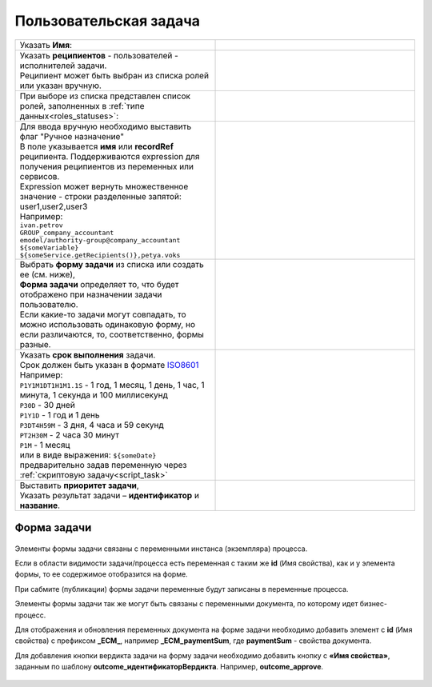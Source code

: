 Пользовательская задача
=======================
.. _user_task:

 .. image:: _static/54.png
       :width: 400
       :align: center

.. list-table::
      :widths: 5 5
      :class: tight-table 

      * - Указать **Имя**:
        - 
               .. image:: _static/55_0.png
                :width: 300
                :align: center

      * - | Указать **реципиентов** - пользователей - исполнителей задачи.
          | Реципиент может быть выбран из списка ролей или указан вручную.
        
        -

               .. image:: _static/55_1.png
                :width: 300
                :align: center

      * - | При выборе из списка представлен список ролей, заполненных в :ref:`типе данных<roles_statuses>`:

        -     

               .. image:: _static/55_2.png
                :width: 300
                :align: center

          |

               .. image:: _static/55_3.png
                :width: 300
                :align: center
                
      * - | Для ввода вручную необходимо выставить флаг "Ручное назначение"
          | В поле указывается **имя** или **recordRef** реципиента. Поддерживаются expression для получения реципиентов из переменных или сервисов. 
          | Expression может вернуть множественное значение - строки разделенные запятой: user1,user2,user3
          | Например:
          | ``ivan.petrov``
          | ``GROUP_company_accountant``
          | ``emodel/authority-group@company_accountant``
          | ``${someVariable}``
          | ``${someService.getRecipients()},petya.voks``
        - 
               .. image:: _static/55_4.png
                :width: 300
                :align: center
      * - | Выбрать **форму задачи** из списка или создать ее (см. ниже), 
          | **Форма задачи** определяет то, что будет отображено при назначении задачи пользователю.
          | Если какие-то задачи могут совпадать, то можно использовать одинаковую форму, но если различаются, то, соответственно, формы разные.
        - 
               .. image:: _static/56.png
                :width: 300
                :align: center
      * - | Указать **срок выполнения** задачи.
          | Срок должен быть указан в формате `ISO8601  <https://ru.wikipedia.org/wiki/ISO_8601>`_ 
          | Например: 
          | ``P1Y1M1DT1H1M1.1S`` - 1 год, 1 месяц, 1 день, 1 час, 1 минута, 1 секунда и 100 миллисекунд
          | ``P30D`` - 30 дней
          | ``P1Y1D`` - 1 год и 1 день
          | ``P3DT4H59M`` - 3 дня, 4 часа и 59 секунд
          | ``PT2H30M`` - 2 часа 30 минут
          | ``P1M`` - 1 месяц
          | или в виде выражения: ``${someDate}``
          | предварительно задав переменную через :ref:`скриптовую задачу<script_task>`
        - 
               .. image:: _static/56_1.png
                :width: 300
                :align: center
      * - | Выставить **приоритет задачи**, 
          | Указать результат задачи – **идентификатор** и **название**.
        - 
               .. image:: _static/56_2.png
                :width: 300
                :align: center

Форма задачи
------------

 .. image:: _static/57.png
       :width: 600
       :align: center

Элементы формы задачи связаны с переменными инстанса (экземпляра) процесса.

Если в области видимости задачи/процесса есть переменная с таким же **id** (Имя свойства), как и у элемента формы, то ее содержимое отобразится на форме. 

При сабмите (публикации) формы задачи переменные будут записаны в переменные процесса.

Элементы формы задачи так же могут быть связаны с переменными документа, по которому идет бизнес-процесс.

Для отображения и обновления переменных документа на форме задачи необходимо добавить элемент с **id** (Имя свойства) с префиксом **_ECM_**, например **_ECM_paymentSum**, где **paymentSum** - свойства документа.

Для добавления кнопки вердикта задачи на форму задачи необходимо добавить кнопку с **«Имя свойства»**, заданным по шаблону **outcome_идентификаторВердикта**. Например, **outcome_approve**.

 .. image:: _static/58.png
       :width: 600
       :align: center
